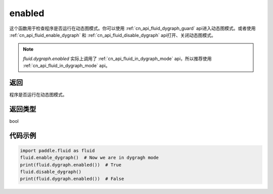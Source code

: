 .. _cn_api_fluid_dygraph_enabled:

enabled
-------------------------------

.. py:method:: paddle.fluid.dygraph.enabled()
这个函数用于检查程序是否运行在动态图模式。你可以使用 :ref:`cn_api_fluid_dygraph_guard` api进入动态图模式。或者使用 :ref:`cn_api_fluid_enable_dygraph` 和 :ref:`cn_api_fluid_disable_dygraph` api打开、关闭动态图模式。

.. note::
    `fluid.dygraph.enabled` 实际上调用了 :ref:`cn_api_fluid_in_dygraph_mode` api，所以推荐使用 :ref:`cn_api_fluid_in_dygraph_mode` api。

返回
:::::::::
程序是否运行在动态图模式。

返回类型
:::::::::
bool

代码示例
:::::::::

.. code-block:: python
            
    import paddle.fluid as fluid
    fluid.enable_dygraph()  # Now we are in dygragh mode
    print(fluid.dygraph.enabled())  # True
    fluid.disable_dygraph()
    print(fluid.dygraph.enabled())  # False
